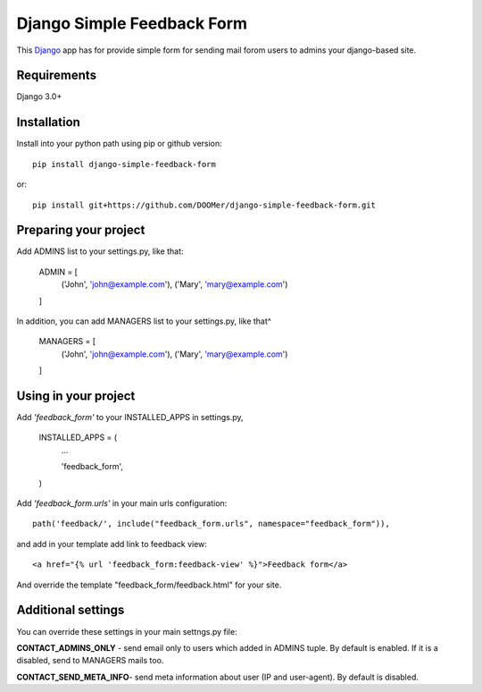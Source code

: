 ===========================
Django Simple Feedback Form
===========================

This `Django <http://djangoproject.com>`_ app has for provide simple form for sending mail forom users to admins your django-based site.

Requirements
------------

Django 3.0+

Installation 
------------
 
Install into your python path using pip or github version::

  pip install django-simple-feedback-form

or::
  
  pip install git+https://github.com/DOOMer/django-simple-feedback-form.git

Preparing your project
----------------------

Add ADMINS list to your settings.py, like that:

    ADMIN = [
        ('John', 'john@example.com'), ('Mary', 'mary@example.com')
    ]

In addition, you can add MANAGERS list to your settings.py, like that^

    MANAGERS = [
        ('John', 'john@example.com'), ('Mary', 'mary@example.com')
    ]

Using in your project
---------------------
  
Add *'feedback_form'* to your INSTALLED_APPS in settings.py,

  INSTALLED_APPS = (
    ...
    
    'feedback_form',

  )
  
Add *'feedback_form.urls'* in your main urls configuration::

  path('feedback/', include("feedback_form.urls", namespace="feedback_form")),
  
and add in your template add link to feedback view::

  <a href="{% url 'feedback_form:feedback-view' %}">Feedback form</a>
  
And override the template "feedback_form/feedback.html" for your site.

Additional settings 
-------------------

You can override these settings in your main settngs.py file:

**CONTACT_ADMINS_ONLY** - send email only to users which added in ADMINS tuple. By default is enabled. If it is a disabled, send to MANAGERS mails too.

**CONTACT_SEND_META_INFO**- send meta information about user (IP and user-agent). By default is disabled.
